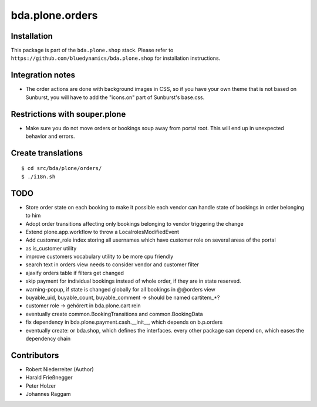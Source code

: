 ================
bda.plone.orders
================


Installation
------------

This package is part of the ``bda.plone.shop`` stack. Please refer to
``https://github.com/bluedynamics/bda.plone.shop`` for installation
instructions.


Integration notes
-----------------

- The order actions are done with background images in CSS, so if you have your
  own theme that is not based on Sunburst, you will have to add the "icons.on"
  part of Sunburst's base.css.


Restrictions with souper.plone
------------------------------

- Make sure you do not move orders or bookings soup away from portal root. This
  will end up in unexpected behavior and errors.


Create translations
-------------------

::

    $ cd src/bda/plone/orders/
    $ ./i18n.sh


TODO
----

- Store order state on each booking to make it possible each vendor can handle
  state of bookings in order belonging to him

- Adopt order transitions affecting only bookings belonging to vendor
  triggering the change

- Extend plone.app.workflow to throw a LocalrolesModifiedEvent

- Add customer_role index storing all usernames which have customer role on
  several areas of the portal

- as is_customer utility

- improve customers vocabulary utility to be more cpu friendly

- search text in orders view needs to consider vendor and customer filter

- ajaxify orders table if filters get changed

- skip payment for individual bookings instead of whole order, if they are in
  state reserved.

- warning-popup, if state is changed globally for all bookings in @@orders view

- buyable_uid, buyable_count, buyable_comment -> should be named cartitem_*?

- customer role -> gehörert in bda.plone.cart rein

- eventually create common.BookingTransitions and common.BookingData

- fix dependency in bda.plone.payment.cash.__init__, which depends on b.p.orders

- eventually create: or bda.shop, which defines the interfaces. every other
  package can depend on, which eases the dependency chain


Contributors
------------

- Robert Niederreiter (Author)
- Harald Frießnegger
- Peter Holzer
- Johannes Raggam
